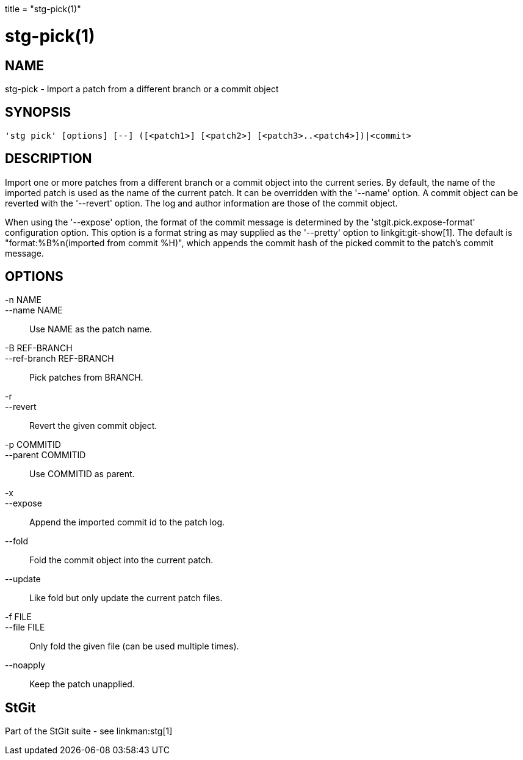 +++
title = "stg-pick(1)"
+++

stg-pick(1)
===========

NAME
----
stg-pick - Import a patch from a different branch or a commit object

SYNOPSIS
--------
[verse]
'stg pick' [options] [--] ([<patch1>] [<patch2>] [<patch3>..<patch4>])|<commit>

DESCRIPTION
-----------

Import one or more patches from a different branch or a commit object
into the current series. By default, the name of the imported patch is
used as the name of the current patch. It can be overridden with the
'--name' option. A commit object can be reverted with the '--revert'
option. The log and author information are those of the commit
object.

When using the '--expose' option, the format of the commit message is
determined by the 'stgit.pick.expose-format' configuration option. This option
is a format string as may supplied as the '--pretty' option to
linkgit:git-show[1]. The default is "format:%B%n(imported from commit %H)",
which appends the commit hash of the picked commit to the patch's commit
message.

OPTIONS
-------
-n NAME::
--name NAME::
        Use NAME as the patch name.

-B REF-BRANCH::
--ref-branch REF-BRANCH::
        Pick patches from BRANCH.

-r::
--revert::
        Revert the given commit object.

-p COMMITID::
--parent COMMITID::
        Use COMMITID as parent.

-x::
--expose::
        Append the imported commit id to the patch log.

--fold::
        Fold the commit object into the current patch.

--update::
        Like fold but only update the current patch files.

-f FILE::
--file FILE::
        Only fold the given file (can be used multiple times).

--noapply::
        Keep the patch unapplied.

StGit
-----
Part of the StGit suite - see linkman:stg[1]
